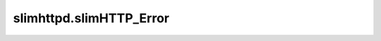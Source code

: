 slimhttpd.slimHTTP_Error
========================

.. autoexception:: slimhttpd.slimHTTP_Error
   :show-inheritance:
   :members:
   :undoc-members: